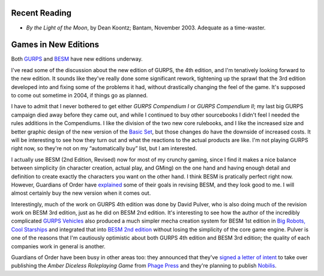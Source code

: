 .. title: Recent Reading; Games in New Editions
.. slug: 2004-04-08
.. date: 2004-04-08 00:00:00 UTC-05:00
.. tags: old blog,recent reading
.. category: oldblog
.. link: 
.. description: 
.. type: text


Recent Reading
--------------

+ *By the Light of the Moon*, by Dean Koontz; Bantam, November
  2003.  Adequate as a time-waster.

Games in New Editions
---------------------

Both `GURPS
<http://www.sjgames.com/ill/archives.html?y=2004&m=March&d=16>`__ and
`BESM <http://guardiansorder.livejournal.com/2004/03/17/>`__ have new
editions underway.

I've read some of the discussion about the new edition of GURPS, the
4th edition, and I'm tenatively looking forward to the new edition.  It
sounds like they've really done some significant rework, tightening up
the sprawl that the 3rd edition developed into and fixing some of the
problems it had, without drastically changing the feel of the game.
It's supposed to come out sometime in 2004, if things go as planned.

I have to admit that I never bothered to get either *GURPS Compendium
I* or *GURPS Compendium II*; my last big GURPS campaign died away
before they came out, and while I continued to buy other sourcebooks I
didn't feel I needed the rules additions in the Compendiums.  I like
the division of the two new core rulebooks, and I like the increased
size and better graphic design of the new version of the `Basic Set
<http://www.sjgames.com/gurps/books/basic/>`__, but those changes do
have the downside of increased costs.  It will be interesting to see
how they turn out and what the reactions to the actual products are
like.  I'm not playing GURPS right now, so they're not on my
“automatically buy” list, but I am interested.

I actually use BESM (2nd Edition, Revised) now for most of my crunchy
gaming, since I find it makes a nice balance between simplicity (in
character creation, actual play, and GMing) on the one hand and having
enough detail and definition to create exactly the characters you want
on the other hand.  I think BESM is pratically perfect right now.
However, Guardians of Order have `explained
<http://www.guardiansorder.com/boards/showthread.php?t=1637>`__ some
of their goals in revising BESM, and they look good to me.  I will
almost certainly buy the new version when it comes out.

Interestingly, much of the work on GURPS 4th edition was done by David
Pulver, who is also doing much of the revision work on BESM 3rd
edition, just as he did on BESM 2nd edition.  It's interesting to see
how the author of the incredibly complicated `GURPS Vehicles
<http://www.sjgames.com/gurps/books/Vehicles/>`__ also produced a much
simpler mecha creation system for BESM 1st edition in `Big Robots,
Cool Starships
<http://www.guardiansorder.com/bookinfo.php?line=besm&id=02-002>`__
and integrated that into `BESM 2nd edition
<http://www.guardiansorder.com/bookinfo.php?line=besm&id=02-201>`__
without losing the simplicity of the core game engine.  Pulver is one
of the reasons that I'm cautiously optimistic about both GURPS 4th
edition and BESM 3rd edition; the quality of each companies work in
general is another.

Guardians of Order have been busy in other areas too: they announced
that they've `signed a letter of intent
<http://guardiansorder.livejournal.com/2004/03/29/>`__ to take over
publishing the *Amber Diceless Roleplaying Game* from `Phage Press
<http://www.phagepress.com/>`__ and they're planning to publish
Nobilis_.

.. _Nobilis: http://en.wikipedia.org/wiki/Nobilis
